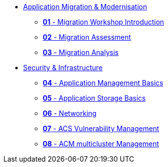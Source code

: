 * xref:01-modernisation-introduction.adoc[Application Migration & Modernisation]
** xref:02-introduction.adoc[*01* - Migration Workshop Introduction]
** xref:03-assessment.adoc[*02* - Migration Assessment]
** xref:04-analyze.adoc[*03* - Migration Analysis]
* xref:10-security-infrastructure-introduction.adoc[Security & Infrastructure]
** xref:11-app-mgmt-basics.adoc[*04* - Application Management Basics]
** xref:12-app-storage-basics.adoc[*05* - Application Storage Basics]
** xref:13-networking.adoc[*06* - Networking]
** xref:14-acs-vulnerability.adoc[*07* - ACS Vulnerability Management]
** xref:15-acm.adoc[*08* - ACM multicluster Management]